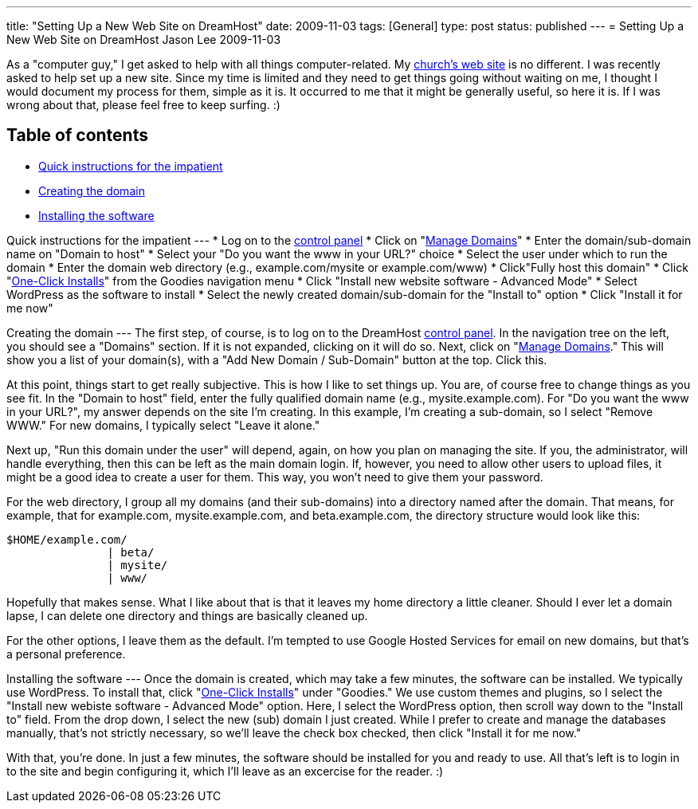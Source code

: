 ---
title: "Setting Up a New Web Site on DreamHost"
date: 2009-11-03
tags: [General]
type: post
status: published
---
= Setting Up a New Web Site on DreamHost
Jason Lee
2009-11-03

As a "computer guy," I get asked to help with all things computer-related.  My http://qsbc.org[church's web site] is no different.  I was recently asked to help set up a new site.  Since my time is limited and they need to get things going without waiting on me, I thought I would document my process for them, simple as it is.  It occurred to me that it might be generally useful, so here it is. If I was wrong about that, please feel free to keep surfing. :)
// more

Table of contents
-----------------

* link:#quick[Quick instructions for the impatient]
* link:#domain[Creating the domain]
* link:#software[Installing the software]

[[quick]]
Quick instructions for the impatient
---
* Log on to the https://panel.dreamhost.com/[control panel]
* Click on "https://panel.dreamhost.com/index.cgi?tree=domain.manage&[Manage Domains]"
* Enter the domain/sub-domain name on "Domain to host"
* Select your "Do you want the www in your URL?" choice
* Select the user under which to run the domain
* Enter the domain web directory (e.g., example.com/mysite or example.com/www)
* Click"Fully host this domain"
* Click "https://panel.dreamhost.com/index.cgi?tree=goodies.installer&[One-Click Installs]" from the Goodies navigation menu
* Click "Install new website software - Advanced Mode"
* Select WordPress as the software to install
* Select the newly created domain/sub-domain for the "Install to" option
* Click "Install it for me now"

[[domain]]
Creating the domain
---
The first step, of course, is to log on to the DreamHost http://panel.dreamhost.com[control panel].  In the navigation tree on the left, you should see a "Domains" section.  If it is not expanded, clicking on it will do so.  Next, click on "https://panel.dreamhost.com/index.cgi?tree=domain.manage&[Manage Domains]."  This will show you a list of your domain(s), with a "Add New Domain / Sub-Domain" button at the top.  Click this.

At this point, things start to get really subjective.  This is how I like to set things up.  You are, of course free to change things as you see fit.  In the "Domain to host" field, enter the fully qualified domain name (e.g., mysite.example.com).  For "Do you want the www in your URL?", my answer depends on the site I'm creating.  In this example, I'm creating a sub-domain, so I select "Remove WWW."  For new domains, I typically select "Leave it alone."

Next up, "Run this domain under the user" will depend, again, on how you plan on managing the site.  If you, the administrator, will handle everything, then this can be left as the main domain login.  If, however, you need to allow other users to upload files, it might be a good idea to create a user for them.  This way, you won't need to give them your password.

For the web directory, I group all my domains (and their sub-domains) into a directory named after the domain.  That means, for example, that for example.com, mysite.example.com, and beta.example.com, the directory structure would look like this:

[source,linenums]
----
$HOME/example.com/
               | beta/
               | mysite/
               | www/
----

Hopefully that makes sense.  What I like about that is that it leaves my home directory a little cleaner.  Should I ever let a domain lapse, I can delete one directory and things are basically cleaned up.

For the other options, I leave them as the default.  I'm tempted to use Google Hosted Services for email on new domains, but that's a personal preference.

[[software]]
Installing the software
---
Once the domain is created, which may take a few minutes, the software can be installed.  We typically use WordPress.  To install that, click "https://panel.dreamhost.com/index.cgi?tree=goodies.installer&[One-Click Installs]" under "Goodies."  We use custom themes and plugins, so I select the "Install new webiste software - Advanced Mode" option.  Here, I select the WordPress option, then scroll way down to the "Install to" field.  From the drop down, I select the new (sub) domain I just created.  While I prefer to create and manage the databases manually, that's not strictly necessary, so we'll leave the check box checked, then click "Install it for me now."

With that, you're done.  In just a few minutes, the software should be installed for you and ready to use.  All that's left is to login in to the site and begin configuring it, which I'll leave as an excercise for the reader. :)
